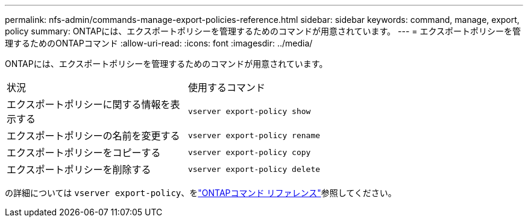 ---
permalink: nfs-admin/commands-manage-export-policies-reference.html 
sidebar: sidebar 
keywords: command, manage, export, policy 
summary: ONTAPには、エクスポートポリシーを管理するためのコマンドが用意されています。 
---
= エクスポートポリシーを管理するためのONTAPコマンド
:allow-uri-read: 
:icons: font
:imagesdir: ../media/


[role="lead"]
ONTAPには、エクスポートポリシーを管理するためのコマンドが用意されています。

[cols="35,65"]
|===


| 状況 | 使用するコマンド 


 a| 
エクスポートポリシーに関する情報を表示する
 a| 
`vserver export-policy show`



 a| 
エクスポートポリシーの名前を変更する
 a| 
`vserver export-policy rename`



 a| 
エクスポートポリシーをコピーする
 a| 
`vserver export-policy copy`



 a| 
エクスポートポリシーを削除する
 a| 
`vserver export-policy delete`

|===
の詳細については `vserver export-policy`、をlink:https://docs.netapp.com/us-en/ontap-cli/search.html?q=vserver+export-policy["ONTAPコマンド リファレンス"^]参照してください。
